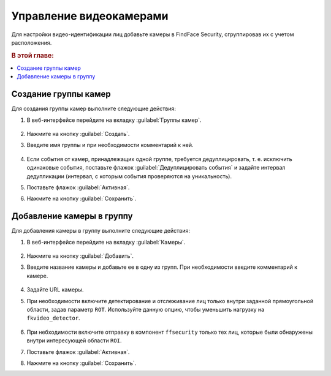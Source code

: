 .. _cameras:

*****************************
Управление видеокамерами
*****************************

Для настройки видео-идентификации лиц добавьте камеры в FindFace Security, сгруппировав их c учетом расположения.

.. rubric:: В этой главе:

.. contents::
   :local:


Создание группы камер
============================

Для создания группы камер выполните следующие действия:

#. В веб-интерфейсе перейдите на вкладку :guilabel:`Группы камер`.

    |create_camera_group_ru|

     .. |create_camera_group_ru| image:: /_static/create_camera_group.png
        :scale: 60%

     .. |create_camera_group_en| image:: /_static/create_camera_group_en.png
        :scale: 60%

#. Нажмите на кнопку :guilabel:`Создать`.
#. Введите имя группы и при необходимости комментарий к ней.

     |camera_group_ru|

     .. |camera_group_ru| image:: /_static/camera_group.png
        :scale: 80%

     .. |camera_group_en| image:: /_static/camera_group_en.png
        :scale: 80%


#. Если события от камер, принадлежащих одной группе, требуется дедуплицировать, т. е. исключить одинаковые события, поставьте флажок :guilabel:`Дедуплицировать события` и задайте интервал дедупликации (интервал, с которым события проверяются на уникальность).
#. Поставьте флажок :guilabel:`Активная`.
#. Нажмите на кнопку :guilabel:`Сохранить`.


Добавление камеры в группу
====================================

Для добавления камеры в группу выполните следующие действия:

#. В веб-интерфейсе перейдите на вкладку :guilabel:`Камеры`.

     |create_camera_ru|

     .. |create_camera_ru| image:: /_static/create_camera.png
        :scale: 60%

     .. |create_camera_en| image:: /_static/create_camera_en.png
        :scale: 60%


#. Нажмите на кнопку :guilabel:`Добавить`.
#. Введите название камеры и добавьте ее в одну из групп. При необходимости введите комментарий к камере.

     |camera_ru|

     .. |camera_ru| image:: /_static/camera.png
        :scale: 80%

     .. |camera_en| image:: /_static/camera_en.png
        :scale: 80%


#. Задайте URL камеры.
#. При необходимости включите детектирование и отслеживание лиц только внутри заданной прямоугольной области, задав параметр ``ROT``. Используйте данную опцию, чтобы уменьшить нагрузку на ``fkvideo_detector``.

     |roi_rot_ru|

     .. |roi_rot_ru| image:: /_static/roi_rot.png
        :scale: 70%

     .. |roi_rot_en| image:: /_static/roi_rot_en.png
        :scale: 70%


#. При небходимости включите отправку в компонент ``ffsecurity`` только тех лиц, которые были обнаружены внутри интересующей области ``ROI``.
#. Поставьте флажок :guilabel:`Активная`.
#. Нажмите на кнопку :guilabel:`Сохранить`.




